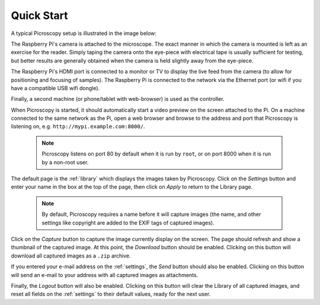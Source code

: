 .. _quickstart:

===========
Quick Start
===========

A typical Picroscopy setup is illustrated in the image below:

.. image:: quickstart.png
   :alt: A typical picroscopy setup
   :align: center
   :width: 100%

The Raspberry Pi's camera is attached to the microscope. The exact manner in
which the camera is mounted is left as an exercise for the reader. Simply
taping the camera onto the eye-piece with electrical tape is usually sufficient
for testing, but better results are generally obtained when the camera is held
slightly away from the eye-piece.

The Raspberry Pi's HDMI port is connected to a monitor or TV to display the
live feed from the camera (to allow for positioning and focusing of samples).
The Raspberry Pi is connected to the network via the Ethernet port (or wifi
if you have a compatible USB wifi dongle).

Finally, a second machine (or phone/tablet with web-browser) is used as the
controller.

When Picroscopy is started, it should automatically start a video preview on
the screen attached to the Pi. On a machine connected to the same network as
the Pi, open a web browser and browse to the address and port that Picroscopy
is listening on, e.g. ``http://mypi.example.com:8000/``.

  .. note:: Picroscopy listens on port 80 by default when it is run by
    ``root``, or on port 8000 when it is run by a non-root user.

The default page is the :ref:`library` which displays the images taken by
Picroscopy. Click on the *Settings* button and enter your name in the box at
the top of the page, then click on *Apply* to return to the Library page.

  .. note:: By default, Picroscopy requires a name before it will
    capture images (the name, and other settings like copyright are added to the
    EXIF tags of captured images).

Click on the *Capture* button to capture the image currently display on the
screen. The page should refresh and show a thumbnail of the captured image. At
this point, the *Download* button should be enabled. Clicking on this button
will download all captured images as a ``.zip`` archive.

If you entered your e-mail address on the :ref:`settings`, the *Send*
button should also be enabled. Clicking on this button will send an e-mail to
your address with all captured images as attachments.

Finally, the *Logout* button will also be enabled. Clicking on this button will
clear the Library of all captured images, and reset all fields on the
:ref:`settings` to their default values, ready for the next user.


